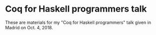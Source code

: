 * Coq for Haskell programmers talk
  
These are materials for my "Coq for Haskell programmers" talk given in Madrid on Oct. 4, 2018.

